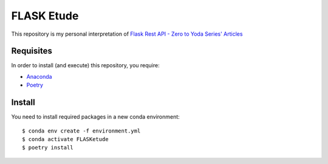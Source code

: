 
===========
FLASK Etude
===========

This repository is my personal interpretation of
`Flask Rest API - Zero to Yoda Series' Articles <https://dev.to/paurakhsharma/series/3672>`__

Requisites
----------

In order to install (and execute) this repository, you require:

* `Anaconda <https://www.anaconda.com/products/individual>`__
* `Poetry <https://python-poetry.org/>`__

Install
-------

You need to install required packages in a new conda environment::

  $ conda env create -f environment.yml
  $ conda activate FLASKetude
  $ poetry install
